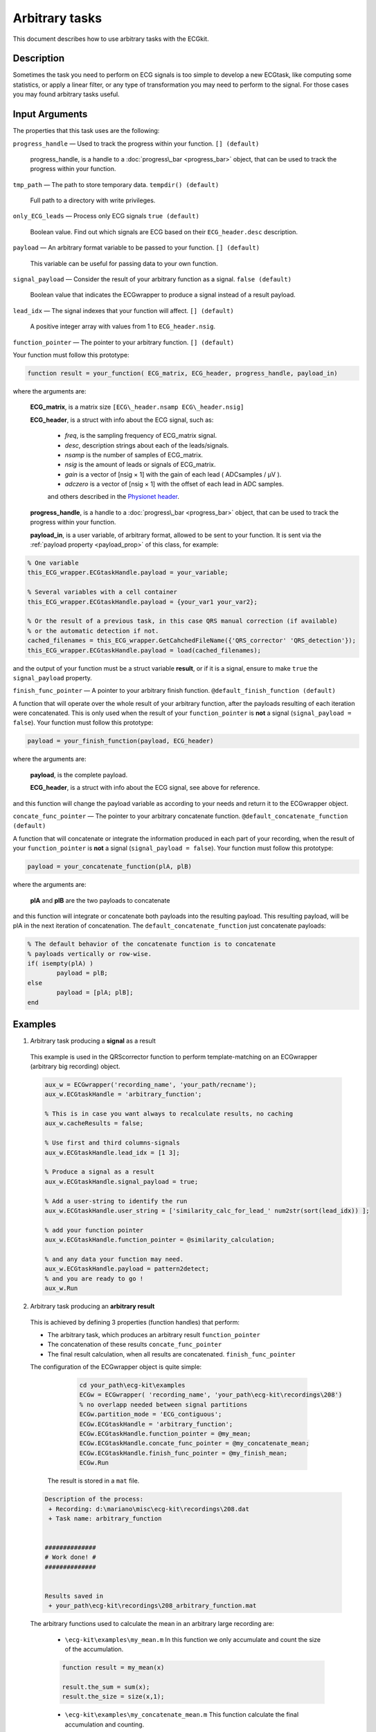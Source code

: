 
Arbitrary tasks
===============

This document describes how to use arbitrary tasks with the ECGkit.


Description
-----------

Sometimes the task you need to perform on ECG signals is too simple to
develop a new ECGtask, like computing some statistics, or apply a linear
filter, or any type of transformation you may need to perform to the
signal. For those cases you may found arbitrary tasks useful.

 

Input Arguments
---------------

The properties that this task uses are the following:

``progress_handle`` — Used to track the progress within your function. ``[] (default)``

	progress\_handle, is a handle to a :doc:`progress\_bar <progress_bar>`
	object, that can be used to track the progress within your function.

``tmp_path`` — The path to store temporary data. ``tempdir() (default)``

	Full path to a directory with write privileges.

``only_ECG_leads`` — Process only ECG signals ``true (default)`` 

	Boolean value. Find out which signals are ECG based on their ``ECG_header.desc`` description.

``payload`` — An arbitrary format variable to be passed to your function. ``[] (default)`` 

	This variable can be useful for passing data to your own function.

``signal_payload`` — Consider the result of your arbitrary function as a signal. ``false (default)`` 

	Boolean value that indicates the ECGwrapper to produce a signal instead of a result payload.

``lead_idx`` — The signal indexes that your function will affect. ``[] (default)`` 

	A positive integer array with values from 1 to ``ECG_header.nsig``.

``function_pointer`` — The pointer to your arbitrary function. ``[] (default)`` 

Your function must follow this prototype:

.. code::

    function result = your_function( ECG_matrix, ECG_header, progress_handle, payload_in)  

							
where the arguments are:

	**ECG\_matrix**, is a matrix size ``[ECG\_header.nsamp ECG\_header.nsig]``

	**ECG\_header**, is a struct with info about the ECG signal, such as:

		- *freq*, is the sampling frequency of ECG\_matrix signal.

		- *desc*, description strings about each of the leads/signals.

		- *nsamp* is the number of samples of ECG\_matrix.

		- *nsig* is the amount of leads or signals of ECG\_matrix.

		- *gain* is a vector of [nsig × 1] with the gain of each lead ( ADCsamples / μV ).

		- *adczero* is a vector of [nsig × 1] with the offset of each lead in ADC samples.
		
		and others described in the `Physionet header <http://www.physionet.org/physiotools/wag/header-5.htm>`__.

	**progress\_handle**, is a handle to a :doc:`progress\_bar <progress_bar>`
	object, that can be used to track the progress within your function.

	**payload\_in**, is a user variable, of arbitrary format, allowed to be sent
	to your function. It is sent via the :ref:`payload property <payload_prop>` 
	of this class, for example:

.. code::
	
	% One variable
	this_ECG_wrapper.ECGtaskHandle.payload = your_variable;
	
	% Several variables with a cell container
	this_ECG_wrapper.ECGtaskHandle.payload = {your_var1 your_var2};
	
	% Or the result of a previous task, in this case QRS manual correction (if available)
	% or the automatic detection if not.
	cached_filenames = this_ECG_wrapper.GetCahchedFileName({'QRS_corrector' 'QRS_detection'});
	this_ECG_wrapper.ECGtaskHandle.payload = load(cached_filenames);


and the output of your function must be a struct variable **result**, or
if it is a signal, ensure to make ``true`` the ``signal_payload`` property.

``finish_func_pointer`` — A pointer to your arbitrary finish function. ``@default_finish_function (default)`` 

A function that will operate over the whole result of your arbitrary function, after the payloads resulting of each 
iteration were concatenated. This is only used when the result of your ``function_pointer`` is **not** a signal 
(``signal_payload = false``). Your function must follow this prototype:

.. code::

	payload = your_finish_function(payload, ECG_header)

	
where the arguments are:

	**payload**, is the complete payload.

	**ECG\_header**, is a struct with info about the ECG signal, see above for reference.
	
and this function will change the payload variable as according to your needs and return it to the ECGwrapper object.
	
``concate_func_pointer`` — The pointer to your arbitrary concatenate function. ``@default_concatenate_function (default)`` 

A function that will concatenate or integrate the information produced in each part of your recording, when the result of 
your ``function_pointer`` is **not** a signal (``signal_payload = false``). Your function must follow this prototype:

.. code::

	payload = your_concatenate_function(plA, plB)

	
where the arguments are:

	**plA** and **plB** are the two payloads to concatenate
	
and this function will integrate or concatenate both payloads into the resulting payload. This resulting payload, will be
plA in the next iteration of concatenation. The ``default_concatenate_function`` just concatenate payloads:

.. code::

	% The default behavior of the concatenate function is to concatenate
	% payloads vertically or row-wise.
	if( isempty(plA) )
		payload = plB;
	else
		payload = [plA; plB];
	end


Examples
--------

1. Arbitrary task producing a **signal** as a result
 
 This example is used in the QRScorrector function to perform
 template-matching on an ECGwrapper (arbitrary big recording) object.
 
 .. code::
 
 	aux_w = ECGwrapper('recording_name', 'your_path/recname');
 	aux_w.ECGtaskHandle = 'arbitrary_function';
 
 	% This is in case you want always to recalculate results, no caching
 	aux_w.cacheResults = false;
 
 	% Use first and third columns-signals
 	aux_w.ECGtaskHandle.lead_idx = [1 3];
 
 	% Produce a signal as a result
 	aux_w.ECGtaskHandle.signal_payload = true;
 
 	% Add a user-string to identify the run
 	aux_w.ECGtaskHandle.user_string = ['similarity_calc_for_lead_' num2str(sort(lead_idx)) ];
 
 	% add your function pointer
 	aux_w.ECGtaskHandle.function_pointer = @similarity_calculation;
 
 	% and any data your function may need.
 	aux_w.ECGtaskHandle.payload = pattern2detect;
 	% and you are ready to go !
 	aux_w.Run
 							
 	
 
2. Arbitrary task producing an **arbitrary result**
 	
 This is achieved by defining 3 properties (function handles) that perform:
 
 - The arbitrary task, which produces an arbitrary result ``function_pointer``
 
 - The concatenation of these results ``concate_func_pointer``
 
 - The final result calculation, when all results are concatenated. ``finish_func_pointer``
 
 The configuration of the ECGwrapper object is quite simple:
 
  	.. code::
		
		cd your_path\ecg-kit\examples
		ECGw = ECGwrapper( 'recording_name', 'your_path\ecg-kit\recordings\208')
		% no overlapp needed between signal partitions
		ECGw.partition_mode = 'ECG_contiguous';
		ECGw.ECGtaskHandle = 'arbitrary_function';
		ECGw.ECGtaskHandle.function_pointer = @my_mean;
		ECGw.ECGtaskHandle.concate_func_pointer = @my_concatenate_mean;
		ECGw.ECGtaskHandle.finish_func_pointer = @my_finish_mean;
		ECGw.Run
 
 
 
  The result is stored in a ``mat`` file.
 	
 	
 .. code-block:: none
 	
 	Description of the process:
 	 + Recording: d:\mariano\misc\ecg-kit\recordings\208.dat
 	 + Task name: arbitrary_function                             
 
 
 	##############
 	# Work done! #
 	##############
 
 
 	Results saved in
 	 + your_path\ecg-kit\recordings\208_arbitrary_function.mat	

 
 The arbitrary functions used to calculate the mean in an arbitrary large recording are:
 
 	- ``\ecg-kit\examples\my_mean.m`` In this function we only accumulate and count 
 	  the size of the accumulation.
 	  
 	.. code::
 
 		function result = my_mean(x)
 
 		result.the_sum = sum(x);
 		result.the_size = size(x,1);
 
 
 	- ``\ecg-kit\examples\my_concatenate_mean.m`` This function calculate the final 
 	  accumulation and counting.
 	  
 	.. code::
 
 		function payload = my_concatenate_mean(plA, plB)
 
 		if( isempty(plA) )
 			payload = plB;
 		else
 			payload.the_sum = plA.the_sum + plB.the_sum;
 			payload.the_size = plA.the_size + plB.the_size;
 		end
 
 
 	- ``\ecg-kit\examples\my_finish_mean.m`` In this function the mean calculation 
 	  is performed.
 	  
 	.. code::
 
 		function result_payload = my_finish_mean(payload, ECG_header)
 
 		result_payload.mean = payload.the_sum ./ payload.the_size;
 
 	
.. _arbitrary_result_format:

Results format
--------------
 
The format of the results depends on the ``signal_payload`` property, if it is a signal it will be in `MIT format`_.
Otherwise, the results depends on the user-defined output of 
							
							
							
See Also
--------

 :doc:`ECGtask <ECGtask>` \| :doc:`QRS detection <QRS_detection>` \| :doc:`ECG delineation <ECGdelineation>` \| :doc:`examples <examples>`

 
.. _`MIT format`: http://www.physionet.org/physiotools/wag/signal-5.htm
